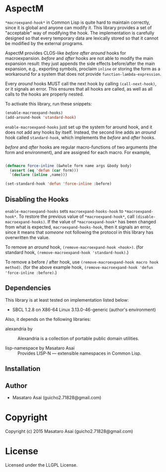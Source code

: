 
* AspectM 

=*macroexpand-hook*= in Common Lisp is quite hard to maintain correctly,
since it is global and anyone can modify it. This library provides a set of
"acceptable" way of modifying the hook.
The implementation is carefully designed so that every temporary data are
lexically stored so that it cannot be modified by the external programs.

AspectM provides CLOS-like /before/ /after/ /around/ hooks for
macroexpansion. /before/ and /after/ hooks are not able to modify the main
expansion result: they just appends the side effects before/after the main
expansion, e.g., exporting symbols, proclaim =inline= or storing the form
as a workaround for a system that does not provide
=function-lambda-expression=.

Every /around/ hooks MUST call the next hook by calling =(call-next-hook)=,
or it signals an error. This ensures that all hooks are called, as well as
all calls to the hooks are properly nested.

To activate this library, run these snippets:

#+BEGIN_SRC lisp
(enable-macroexpand-hooks)
(add-around-hook 'standard-hook)
#+END_SRC

=enable-macroexpand-hooks= just set up the system for around hook, and it
does not add any hooks by itself. Instead, the second line adds an /around/
hook called =standard-hook=, which implements the /before/ and
/after/ hooks.

/before/ and /after/ hooks are regular macro-functions of two arguments
(the form and environment), and are assigned for each macro. For example,

#+BEGIN_SRC lisp

(defmacro force-inline (&whole form name args &body body)
  (assert (eq 'defun (car form)))
  `(declare (inline ,name)))

(set-standard-hook 'defun 'force-inline :before)

#+END_SRC


** Disabling the Hooks

=enable-macroexpand-hooks= sets =macroexpand-hooks-hook= to
=*macroexpand-hook*=. To restore the previous value of
=*macroexpand-hook*=, call =(disable-macroexpand-hooks)=. If the value of
=*macroexpand-hook*= has been changed from what is expected,
=macroexpand-hooks-hook=, then it signals an error, since it means that
/someone/ not following the protocol in this library has overwritten
the value.

To remove an /around/ hook, =(remove-macroexpand-hook <hook>)=. (for
standard hook, =(remove-macroexpand-hook 'standard-hook)=.)

To remove a before / after hook, use =(remove-macroexpand-hook macro hook
method)=.  (for the above example hook, =(remove-macroexpand-hook 'defun
'force-inline :before)=.)

** Dependencies

This library is at least tested on implementation listed below:

+ SBCL 1.2.8 on X86-64 Linux  3.13.0-46-generic (author's environment)

Also, it depends on the following libraries:

+ alexandria by  ::
    Alexandria is a collection of portable public domain utilities.

+ lisp-namespace by Masataro Asai ::
    Provides LISP-N --- extensible namespaces in Common Lisp.



** Installation


** Author

+ Masataro Asai (guicho2.71828@gmail.com)

* Copyright

Copyright (c) 2015 Masataro Asai (guicho2.71828@gmail.com)


* License

Licensed under the LLGPL License.



